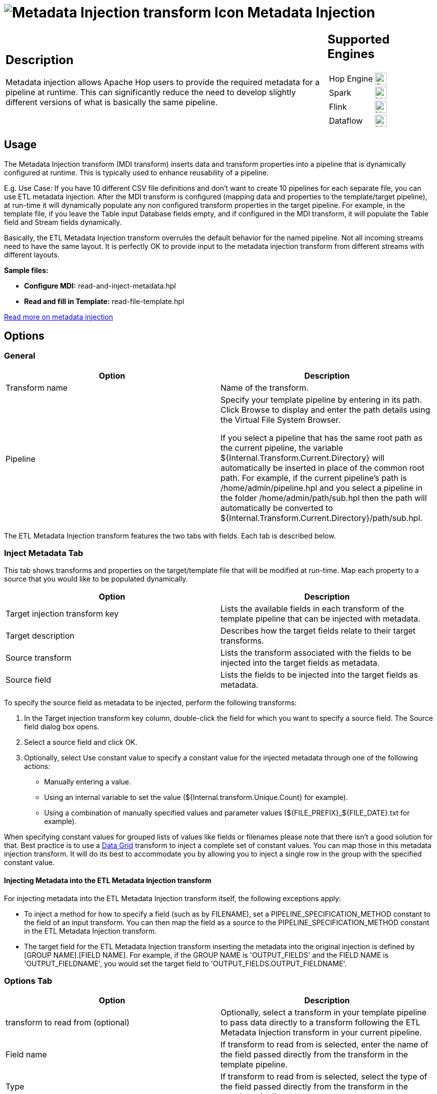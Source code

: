 ////
Licensed to the Apache Software Foundation (ASF) under one
or more contributor license agreements.  See the NOTICE file
distributed with this work for additional information
regarding copyright ownership.  The ASF licenses this file
to you under the Apache License, Version 2.0 (the
"License"); you may not use this file except in compliance
with the License.  You may obtain a copy of the License at
  http://www.apache.org/licenses/LICENSE-2.0
Unless required by applicable law or agreed to in writing,
software distributed under the License is distributed on an
"AS IS" BASIS, WITHOUT WARRANTIES OR CONDITIONS OF ANY
KIND, either express or implied.  See the License for the
specific language governing permissions and limitations
under the License.
////
:documentationPath: /pipeline/transforms/
:language: en_US
:description: The ETL metadata injection transform inserts data from various sources into a pipeline at runtime.

:openvar: ${
:closevar: }

= image:transforms/icons/GenericTransform.svg[Metadata Injection transform Icon, role="image-doc-icon"] Metadata Injection

[%noheader,cols="3a,1a", role="table-no-borders" ]
|===
|
== Description

Metadata injection allows Apache Hop users to provide the required metadata for a pipeline at runtime. This can significantly reduce the need to develop slightly different versions of what is basically the same pipeline.


|
== Supported Engines
[%noheader,cols="2,1a",frame=none, role="table-supported-engines"]
!===
!Hop Engine! image:check_mark.svg[Supported, 24]
!Spark! image:cross.svg[Not Supported, 24]
!Flink! image:cross.svg[Not Supported, 24]
!Dataflow! image:cross.svg[Not Supported, 24]
!===
|===

== Usage

The Metadata Injection transform (MDI transform) inserts data and transform properties into a pipeline that is dynamically configured at runtime. This is typically used to enhance reusability of a pipeline.

E.g. Use Case: If you have 10 different CSV file definitions and don't want to create 10 pipelines for each separate file, you can  use ETL metadata injection. After the MDI transform is configured (mapping data and properties to the template/target pipeline), at run-time it will dynamically populate any non configured transform properties in the target pipeline. For example, in the template file, if you leave the Table input Database fields empty, and if configured in the MDI transform, it will populate the Table field and Stream fields dynamically.

Basically, the ETL Metadata Injection transform overrules the default behavior for the named pipeline. Not all incoming streams need to have the same layout. It is perfectly OK to provide input to the metadata injection transform from different streams with different layouts.

*Sample files:*

* *Configure MDI:* read-and-inject-metadata.hpl

* *Read and fill in Template:* read-file-template.hpl

xref:pipeline/metadata-injection.adoc[Read more on metadata injection]


== Options

=== General

[options="header"]
|===
|Option|Description
|Transform name|Name of the transform.
|Pipeline|Specify your template pipeline by entering in its path.
Click Browse to display and enter the path details using the Virtual File System Browser.

If you select a pipeline that has the same root path as the current pipeline, the variable {openvar}Internal.Transform.Current.Directory{closevar} will automatically be inserted in place of the common root path.
For example, if the current pipeline's path is /home/admin/pipeline.hpl and you select a pipeline in the folder /home/admin/path/sub.hpl then the path will automatically be converted to {openvar}Internal.Transform.Current.Directory{closevar}/path/sub.hpl.
|===

The ETL Metadata Injection transform features the two tabs with fields.
Each tab is described below.

=== Inject Metadata Tab
This tab shows transforms and properties on the target/template file that will be modified at run-time.  Map each property to a source that you would like to be populated dynamically.

[options="header"]
|===
|Option|Description
|Target injection transform key| Lists the available fields in each transform of the template pipeline that can be injected with metadata. 
|Target description|Describes how the target fields relate to their target transforms.
|Source transform|Lists the transform associated with the fields to be injected into the target fields as metadata.
|Source field|Lists the fields to be injected into the target fields as metadata.
|===

To specify the source field as metadata to be injected, perform the following transforms:

1. In the Target injection transform key column, double-click the field for which you want to specify a source field.
The Source field dialog box opens.

2. Select a source field and click OK.

3. Optionally, select Use constant value to specify a constant value for the injected metadata through one of the following actions:
- Manually entering a value.
- Using an internal variable to set the value ({openvar}Internal.transform.Unique.Count{closevar} for example).
- Using a combination of manually specified values and parameter values ({openvar}FILE_PREFIX{closevar}_{openvar}FILE_DATE{closevar}.txt for example).

When specifying constant values for grouped lists of values like fields or filenames please note that there isn't a good solution for that.  Best practice is to use a xref:pipeline/transforms/datagrid.adoc[Data Grid] transform to inject a complete set of constant values.  You can map those in this metadata injection transform. It will do its best to accommodate you by allowing you to inject a single row in the group with the specified constant value.

==== Injecting Metadata into the ETL Metadata Injection transform

For injecting metadata into the ETL Metadata Injection transform itself, the following exceptions apply:


- To inject a method for how to specify a field (such as by FILENAME), set a PIPELINE_SPECIFICATION_METHOD constant to the field of an input transform.
You can then map the field as a source to the PIPELINE_SPECIFICATION_METHOD constant in the ETL Metadata Injection transform.

- The target field for the ETL Metadata Injection transform inserting the metadata into the original injection is defined by [GROUP NAME].[FIELD NAME].
For example, if the GROUP NAME is 'OUTPUT_FIELDS' and the FIELD NAME is 'OUTPUT_FIELDNAME', you would set the target field to 'OUTPUT_FIELDS.OUTPUT_FIELDNAME'.

=== Options Tab

[options="header"]
|===
|Option|Description
|transform to read from (optional)|Optionally, select a transform in your template pipeline to pass data directly to a transform following the ETL Metadata Injection transform in your current pipeline.
|Field name|If transform to read from is selected, enter the name of the field passed directly from the transform in the template pipeline.
|Type|If transform to read from is selected, select the type of the field passed directly from the transform in the template pipeline.
|Length|If transform to read from is selected, enter the length of the field passed directly from the transform in the template pipeline.
|Precision|If transform to read from is selected, enter the precision of the field passed directly from the transform in the template pipeline.
|Optional target file (hpl after injection)|For initial pipeline development or debugging, specify an optional file for creating and saving a pipeline of your template after metadata injection occurs.
The resulting pipeline will be your template pipeline with the metadata already injected as constant values.
|Streaming source transform|Select a source transform in your current pipeline to directly pass data to the Streaming target transform in the template pipeline.
|Streaming target transform|Select the target transform in your template pipeline to receive data directly from the Streaming source transform.
|Run resulting pipeline|Select to inject metadata and run the template pipeline.
If this option is not selected, metadata injection occurs, but the template pipeline does not run.
|===


*Troubleshooting*

* Enter a pipeline filename in "Optional target file (hpl after injection)" so that a file will be generated after injection. This pipeline will contain all the properties after injection and can be viewed and executed for testing.

